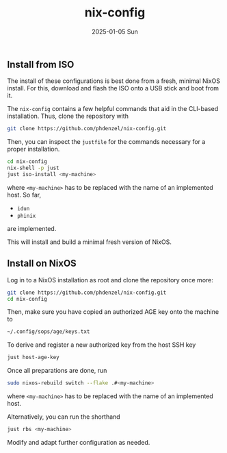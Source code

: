 #+AUTHOR: phdenzel
#+TITLE: nix-config
#+DATE: 2025-01-05 Sun
#+OPTIONS: author:nil title:t date:nil timestamp:nil toc:nil num:nil \n:nil


** Install from ISO

The install of these configurations is best done from a fresh, minimal NixOS install.
For this, download and flash the ISO onto a USB stick and boot from it.

The ~nix-config~ contains a few helpful commands that aid in the CLI-based installation.
Thus, clone the repository with
#+begin_src bash
  git clone https://github.com/phdenzel/nix-config.git
#+end_src

Then, you can inspect the ~justfile~ for the commands necessary for a proper installation.
#+begin_src bash
  cd nix-config
  nix-shell -p just
  just iso-install <my-machine>
#+end_src
where ~<my-machine>~ has to be replaced with the name of an implemented host. So far,
- ~idun~
- ~phinix~
are implemented.

This will install and build a minimal fresh version of NixOS.


** Install on NixOS

Log in to a NixOS installation as root and clone the repository once more:
#+begin_src bash
  git clone https://github.com/phdenzel/nix-config.git
  cd nix-config
#+end_src

Then, make sure you have copied an authorized AGE key onto the machine to
#+begin_src bash
  ~/.config/sops/age/keys.txt
#+end_src

To derive and register a new authorized key from the host SSH key
#+begin_src bash
  just host-age-key
#+end_src

Once all preparations are done, run
#+begin_src bash
  sudo nixos-rebuild switch --flake .#<my-machine>
#+end_src
where ~<my-machine>~ has to be replaced with the name of an implemented host.

Alternatively, you can run the shorthand
#+begin_src bash
  just rbs <my-machine>
#+end_src

Modify and adapt further configuration as needed.
